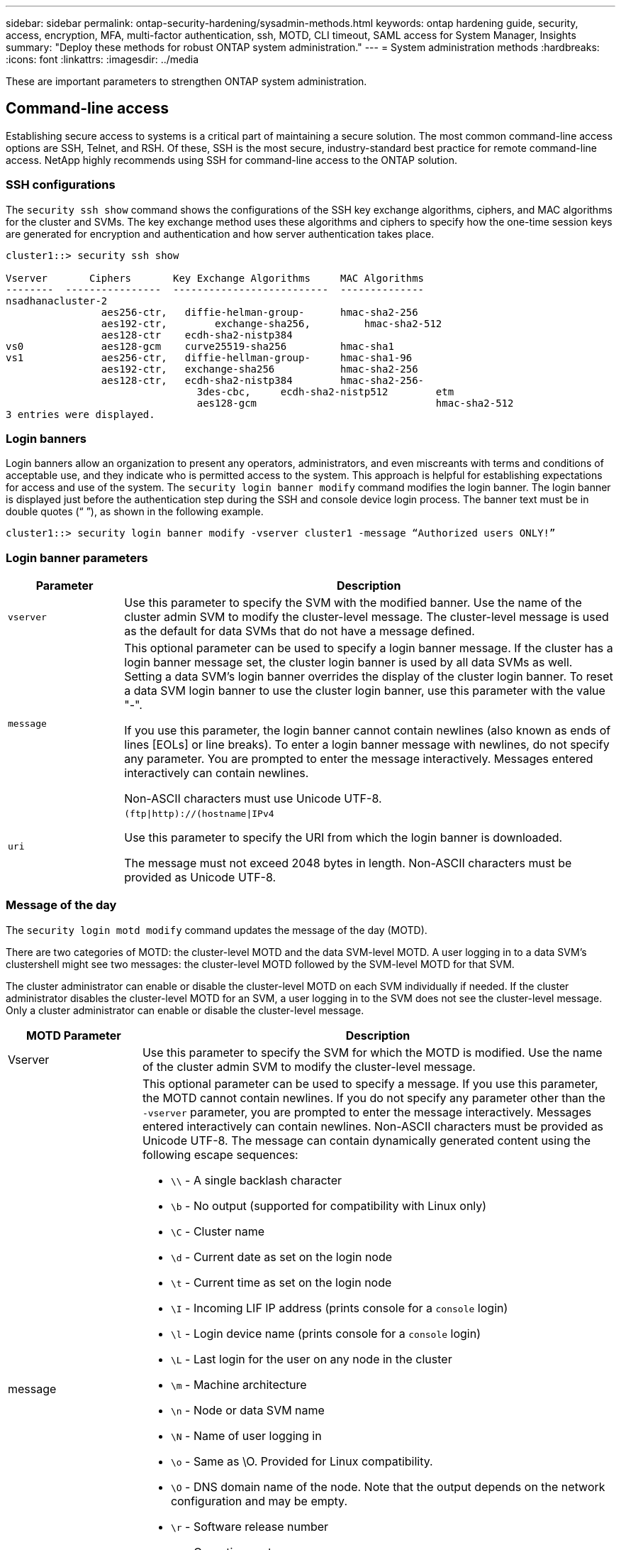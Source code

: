 ---
sidebar: sidebar
permalink: ontap-security-hardening/sysadmin-methods.html
keywords: ontap hardening guide, security, access, encryption, MFA, multi-factor authentication, ssh, MOTD, CLI timeout, SAML access for System Manager, Insights
summary: "Deploy these methods for robust ONTAP system administration."
---
= System administration methods
:hardbreaks:
:icons: font
:linkattrs:
:imagesdir: ../media

[.lead]
These are important parameters to strengthen ONTAP system administration.

== Command-line access
Establishing secure access to systems is a critical part of maintaining a secure solution. The most common command-line access options are SSH, Telnet, and RSH. Of these, SSH is the most secure, industry-standard best practice for remote command-line access. NetApp highly recommends using SSH for command-line access to the ONTAP solution.

=== SSH configurations

The `security ssh show` command shows the configurations of the SSH key exchange algorithms, ciphers, and MAC algorithms for the cluster and SVMs. The key exchange method uses these algorithms and ciphers to specify how the one-time session keys are generated for encryption and authentication and how server authentication takes place.

----
cluster1::> security ssh show

Vserver       Ciphers       Key Exchange Algorithms     MAC Algorithms
--------  ----------------  --------------------------  --------------
nsadhanacluster-2
                aes256-ctr,   diffie-helman-group-      hmac-sha2-256
                aes192-ctr,	   exchange-sha256,         hmac-sha2-512
                aes128-ctr    ecdh-sha2-nistp384        
vs0             aes128-gcm    curve25519-sha256         hmac-sha1
vs1             aes256-ctr,   diffie-hellman-group-     hmac-sha1-96
                aes192-ctr,   exchange-sha256           hmac-sha2-256
                aes128-ctr,   ecdh-sha2-nistp384        hmac-sha2-256-       
				3des-cbc,     ecdh-sha2-nistp512        etm             
				aes128-gcm                              hmac-sha2-512
3 entries were displayed.

----

=== Login banners
Login banners allow an organization to present any operators, administrators, and even miscreants with terms and conditions of acceptable use, and they indicate who is permitted access to the system. This approach is helpful for establishing expectations for access and use of the system. The `security login banner modify` command modifies the login banner. The login banner is displayed just before the authentication step during the SSH and console device login process. The banner text must be in double quotes (“ ”), as shown in the following example.

----
cluster1::> security login banner modify -vserver cluster1 -message “Authorized users ONLY!”
----

=== Login banner parameters

[width="100%",cols="19%,81%",options="header",]
|===
|Parameter |Description
|`vserver` |Use this parameter to specify the SVM with the modified banner. Use the name of the cluster admin SVM to modify the cluster-level message. The cluster-level message is used as the default for data SVMs that do not have a message defined.
|`message` a|
This optional parameter can be used to specify a login banner message. If the cluster has a login banner message set, the cluster login banner is used by all data SVMs as well. Setting a data SVM's login banner overrides the display of the cluster login banner. To reset a data SVM login banner to use the cluster login banner, use this parameter with the value "-".

If you use this parameter, the login banner cannot contain newlines (also known as ends of lines [EOLs] or line breaks). To enter a login banner message with newlines, do not specify any parameter. You are prompted to enter the message interactively. Messages entered interactively can contain newlines.

Non-ASCII characters must use Unicode UTF-8.

|`uri` a|
`(ftp\|http)://(hostname\|IPv4`

Use this parameter to specify the URI from which the login banner is downloaded.

The message must not exceed 2048 bytes in length. Non-ASCII characters must be provided as Unicode UTF-8.

|===

=== Message of the day

The `security login motd modify` command updates the message of the day (MOTD).

There are two categories of MOTD: the cluster-level MOTD and the data SVM-level MOTD. A user logging in to a data SVM's clustershell might see two messages: the cluster-level MOTD followed by the SVM-level MOTD for that SVM.

The cluster administrator can enable or disable the cluster-level MOTD on each SVM individually if needed. If the cluster administrator disables the cluster-level MOTD for an SVM, a user logging in to the SVM does not see the cluster-level message. Only a cluster administrator can enable or disable the cluster-level message.

[width="100%",cols="22%,78%",options="header",]
|===
|MOTD Parameter |Description
|Vserver |Use this parameter to specify the SVM for which the MOTD is modified. Use the name of the cluster admin SVM to modify the cluster-level message.
|message a|
This optional parameter can be used to specify a message. If you use this parameter, the MOTD cannot contain newlines. If you do not specify any parameter other than the `-vserver` parameter, you are prompted to enter the message interactively. Messages entered interactively can contain newlines. Non-ASCII characters must be provided as Unicode UTF-8. The message can contain dynamically generated content using the following escape sequences:

* `\\` - A single backlash character
* `\b` - No output (supported for compatibility with Linux only)
* `\C` - Cluster name
* `\d` - Current date as set on the login node
* `\t` - Current time as set on the login node
* `\I` - Incoming LIF IP address (prints console for a `console` login)
* `\l` - Login device name (prints console for a `console` login)
* `\L` - Last login for the user on any node in the cluster
* `\m` - Machine architecture
* `\n` - Node or data SVM name
* `\N` - Name of user logging in
* `\o` - Same as \O. Provided for Linux compatibility.
* `\O` - DNS domain name of the node. Note that the output depends on the network configuration and may be empty.
* `\r` - Software release number
* `\s` - Operating system name
* `\u` - Number of active clustershell sessions on the local node. For the cluster admin: all clustershell users. For the data SVM admin: only active sessions for that data SVM.
* `\U` - Same as `\u`, but has `user` or `users` appended
* `\v` - Effective cluster version string
* `\W` - Active sessions across the cluster for the user logging in (`who`)

|===

For more information on configuring the Message of the Day in ONTAP, see the link:https://docs.netapp.com/us-en/ontap/system-admin/manage-banner-motd-concept.html[ONTAP documentation on message of the day].

=== CLI session timeout
The default CLI session timeout is 30 minutes. The timeout is important to prevent stale sessions and session piggybacking.

Use the `system timeout show` command to view the current CLI session timeout. To set the timeout value, use the `system timeout modify -timeout <minutes>` command.

== Web access with NetApp ONTAP System Manager
If an ONTAP administrator prefers to use a graphical interface instead of the CLI for accessing and managing a cluster, use NetApp ONTAP System Manager. It is included with ONTAP as a web service, enabled by default, and accessible by using a browser. Point the browser to the host name if using DNS or the IPv4 or IPv6 address through `https://cluster-management-LIF`.

If the cluster uses a self-signed digital certificate, the browser might display a warning indicating that the certificate is not trusted. You can either acknowledge the risk to continue access or install a certificate authority (CA) signed digital certificate on the cluster for server authentication.

Beginning with ONTAP 9.3, Security Assertion Markup Language (SAML) authentication is an option for ONTAP System Manager.

=== SAML authentication for ONTAP System Manager

SAML 2.0 is a widely adopted industry standard that allows any third-party SAML-compliant identity provider (IdP) to perform MFA using mechanisms unique to the IdP of the enterprise's choosing and as a source of single sign-on (SSO).

There are three roles defined in the SAML specification: the principal, the IdP, and the service provider. In the ONTAP implementation, a principal is the cluster administrator gaining access to ONTAP through ONTAP System Manager or NetApp Active IQ Unified Manager. The IdP is third-party IdP software. Beginning with ONTAP 9.3, Microsoft Active Directory Federated Services (ADFS) and the open-source Shibboleth IdP are supported IdPs. Beginning with ONTAP 9.12.1, Cisco DUO is a supported IdP. The service provider is the SAML capability built into ONTAP that is used by ONTAP System Manager or the Active IQ Unified Manager web application.

Unlike the SSH two-factor configuration process, after SAML authentication is activated, ONTAP System Manager or ONTAP Service Processor access requires all existing administrators to authenticate through the SAML IdP. No changes are required to the cluster user accounts. When SAML authentication is enabled, a new authentication method of `saml` is added to existing users with administrator roles for `http` and `ontapi` applications.

After SAML authentication is enabled, additional new accounts requiring SAML IdP access should be defined in ONTAP with the administrator role and the saml authentication method for `http` and `ontapi` applications. If SAML authentication is disabled at some point, these new accounts require the `password` authentication method to be defined with the administrator role for `http` and `ontapi` applications and addition of the console application for local ONTAP authentication to ONTAP System Manager.

After the SAML IdP is enabled, the IdP performs authentication for ONTAP System Manager access by using methods available to the IdP, such as Lightweight Directory Access Protocol (LDAP), Active Directory (AD), Kerberos, password, and so on. The methods available are unique to the IdP. It is important that the accounts configured in ONTAP have user IDs that map to the IdP authentication methods.

IdPs that have been validated by NetApp are Microsoft ADFS, Cisco DUO, and open-source Shibboleth IdP.

Beginning with ONTAP 9.14.1, Cisco DUO can be used as a second authentication factor for SSH.

For more information about MFA for ONTAP System Manager, Active IQ Unified Manager, and SSH, see link:http://www.netapp.com/us/media/tr-4647.pdf[TR-4647: Multifactor Authentication in ONTAP 9^].

=== ONTAP System Manager insights
Beginning with ONTAP 9.11.1, ONTAP System Manager provides insights to help cluster administrators streamline their day-to-day tasks. The security insights are based on the recommendations of this technical report.

[width="100%",cols="43%,57%",options="header",]
|===
|Security Insight |Determination
|Telnet is enabled |NetApp recommends Secure Shell (SSH) for secure remote access.
|Remote Shell (RSH) is enabled |NetApp recommends SSH for secure remote access.
|AutoSupport is using an insecure protocol |AutoSupport is not configured to be sent over link:httpS.
|Login banner is not configured on the cluster at cluster level |Warning if login banner is not configured for the cluster.
|SSH is using insecure ciphers |Warning if SSH uses insecure ciphers.
|Too few NTP servers are configured |Warning if the number of NTP servers configured is less than three.
|Default admin user not locked |When not using any default administrative accounts (admin or diag) to log in to System Manager, and these accounts are not locked, the recommendation is to lock them.
|Ransomware defense — volumes don't have Snapshot policies |No adequate Snapshot policy is attached to one or more volumes.
|Ransomware defense — disable Snapshot auto-delete |Snapshot auto-delete is set for one or more volumes.
|Volumes are not being monitored for ransomware attacks |Autonomic ransomware protection is supported on several volumes but not yet configured.
|SVMs are not configured for autonomic ransomware protection |Autonomic ransomware protection is supported on several SVMs but not yet configured.
|Native FPolicy is not configured |FPolicy is not set for NAS SVMs.
|Enable autonomic ransomware protection active mode |Several volumes have completed their learning mode and you can switch on active mode
|Global FIPS 140-2 compliance is disabled |Global FIPS 140-2 compliance is not enabled.
|Cluster is not configured for notifications |Emails, webhooks or SNMP traphosts are not configured to receive notifications.
|===

For more information about ONTAP System Manager insights, see the link:https://docs.netapp.com/us-en/ontap/insights-system-optimization-task.html#view-optimization-insights[ONTAP System Manager insights documentation].

//6-24-24 ontapdoc-1938